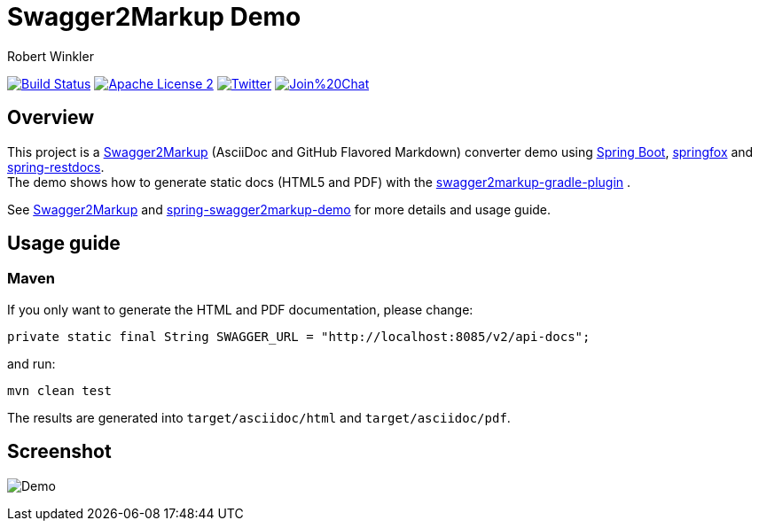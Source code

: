 = Swagger2Markup Demo
:author: Robert Winkler
:version: 1.1.0
:hardbreaks:

image:https://travis-ci.org/Swagger2Markup/spring-swagger2markup-demo.svg?branch=master["Build Status", link="https://travis-ci.org/Swagger2Markup/spring-swagger2markup-demo"] image:http://img.shields.io/badge/license-ASF2-blue.svg["Apache License 2", link="http://www.apache.org/licenses/LICENSE-2.0.txt"] image:https://img.shields.io/badge/Twitter-rbrtwnklr-blue.svg["Twitter", link="https://twitter.com/rbrtwnklr"] image:https://badges.gitter.im/Join%20Chat.svg[link="https://gitter.im/RobWin/swagger2markup?utm_source=badge&utm_medium=badge&utm_campaign=pr-badge&utm_content=badge"]

== Overview

This project is a https://github.com/RobWin/swagger2markup[Swagger2Markup] (AsciiDoc and GitHub Flavored Markdown) converter demo using https://github.com/spring-projects/spring-boot[Spring Boot], https://github.com/springfox/springfox[springfox] and https://github.com/spring-projects/spring-restdocs[spring-restdocs].
The demo shows how to generate static docs (HTML5 and PDF) with the https://github.com/RobWin/swagger2markup-gradle-plugin[swagger2markup-gradle-plugin] .

See https://github.com/RobWin/swagger2markup[Swagger2Markup] and https://github.com/Swagger2Markup/spring-swagger2markup-demo[spring-swagger2markup-demo] for more details and usage guide.

== Usage guide
=== Maven


If you only want to generate the HTML and PDF documentation, please change:

[subs="attributes"]
----
private static final String SWAGGER_URL = "http://localhost:8085/v2/api-docs";
----

and run:

[source,groovy]
----
mvn clean test
----

The results are generated into `target/asciidoc/html` and `target/asciidoc/pdf`.


== Screenshot

image:images/Demo.PNG[]
